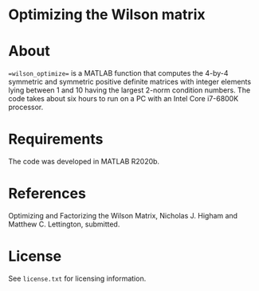 * Optimizing the Wilson matrix

* About

==wilson_optimize== is a MATLAB function that computes the 
4-by-4 symmetric and symmetric positive definite matrices
with integer elements lying between 1 and 10 having the largest 2-norm
condition numbers.
The code takes about six hours to run on a PC with an
Intel Core i7-6800K processor.

* Requirements

The code was developed in MATLAB R2020b.

* References

Optimizing and Factorizing the Wilson Matrix,
Nicholas J. Higham and Matthew C. Lettington, submitted.

* License

See =license.txt= for licensing information.
